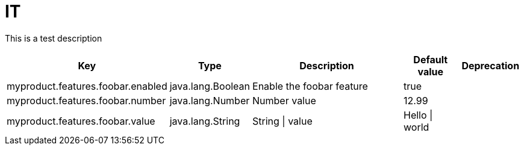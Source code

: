 = IT
:toc: auto
:toc-title: Table of Contents
:toclevels: 4

This is a test description



[cols="2,1,3,1,1"]
|===
|Key |Type |Description |Default value |Deprecation


|myproduct.features.foobar.enabled
|java.lang.Boolean
|Enable the foobar feature
|true
|
|myproduct.features.foobar.number
|java.lang.Number
|Number value
|12.99
|
|myproduct.features.foobar.value
|java.lang.String
|String \| value
|Hello \| world
|

|===

